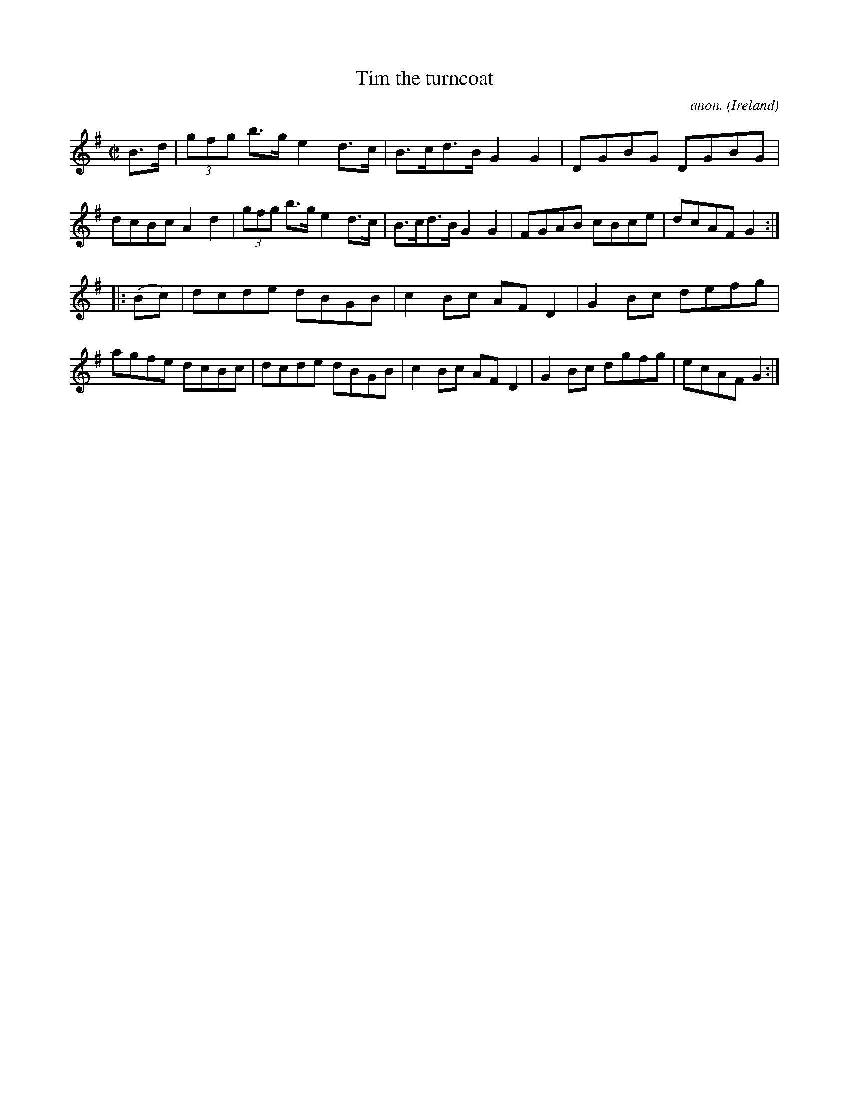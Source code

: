 X:895
T:Tim the turncoat
C:anon.
O:Ireland
B:Francis O'Neill: "The Dance Music of Ireland" (1907) no. 895
R:Hornpipe
M:C|
L:1/8
K:G
B>d|(3gfg b>g e2 d>c|B>cd>B G2G2|DGBG DGBG|dcBc A2d2|(3gfg b>g e2d>c|B>cd>B G2G2|FGAB cBce|dcAFG2:|
|:(Bc)|dcde dBGB|c2Bc AFD2|G2Bc defg|agfe dcBc|dcde dBGB|c2Bc AFD2|G2Bc dgfg|ecAF G2:|
